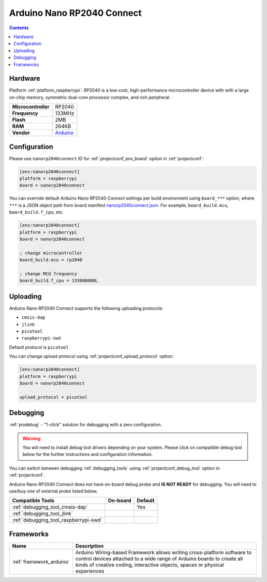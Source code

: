  
.. _board_raspberrypi_nanorp2040connect:

Arduino Nano RP2040 Connect
===========================

.. contents::

Hardware
--------

Platform :ref:`platform_raspberrypi`: RP2040 is a low-cost, high-performance microcontroller device with with a large on-chip memory, symmetric dual-core processor complex, and rich peripheral.

.. list-table::

  * - **Microcontroller**
    - RP2040
  * - **Frequency**
    - 133MHz
  * - **Flash**
    - 2MB
  * - **RAM**
    - 264KB
  * - **Vendor**
    - `Arduino <https://blog.arduino.cc/2021/01/20/welcome-raspberry-pi-to-the-world-of-microcontrollers/?utm_source=platformio.org&utm_medium=docs>`__


Configuration
-------------

Please use ``nanorp2040connect`` ID for :ref:`projectconf_env_board` option in :ref:`projectconf`:

.. code-block:: ini

  [env:nanorp2040connect]
  platform = raspberrypi
  board = nanorp2040connect

You can override default Arduino Nano RP2040 Connect settings per build environment using
``board_***`` option, where ``***`` is a JSON object path from
board manifest `nanorp2040connect.json <https://github.com/platformio/platform-raspberrypi/blob/master/boards/nanorp2040connect.json>`_. For example,
``board_build.mcu``, ``board_build.f_cpu``, etc.

.. code-block:: ini

  [env:nanorp2040connect]
  platform = raspberrypi
  board = nanorp2040connect

  ; change microcontroller
  board_build.mcu = rp2040

  ; change MCU frequency
  board_build.f_cpu = 133000000L


Uploading
---------
Arduino Nano RP2040 Connect supports the following uploading protocols:

* ``cmsis-dap``
* ``jlink``
* ``picotool``
* ``raspberrypi-swd``

Default protocol is ``picotool``

You can change upload protocol using :ref:`projectconf_upload_protocol` option:

.. code-block:: ini

  [env:nanorp2040connect]
  platform = raspberrypi
  board = nanorp2040connect

  upload_protocol = picotool

Debugging
---------

:ref:`piodebug` - "1-click" solution for debugging with a zero configuration.

.. warning::
    You will need to install debug tool drivers depending on your system.
    Please click on compatible debug tool below for the further
    instructions and configuration information.

You can switch between debugging :ref:`debugging_tools` using
:ref:`projectconf_debug_tool` option in :ref:`projectconf`.

Arduino Nano RP2040 Connect does not have on-board debug probe and **IS NOT READY** for debugging. You will need to use/buy one of external probe listed below.

.. list-table::
  :header-rows:  1

  * - Compatible Tools
    - On-board
    - Default
  * - :ref:`debugging_tool_cmsis-dap`
    - 
    - Yes
  * - :ref:`debugging_tool_jlink`
    - 
    - 
  * - :ref:`debugging_tool_raspberrypi-swd`
    - 
    - 

Frameworks
----------
.. list-table::
    :header-rows:  1

    * - Name
      - Description

    * - :ref:`framework_arduino`
      - Arduino Wiring-based Framework allows writing cross-platform software to control devices attached to a wide range of Arduino boards to create all kinds of creative coding, interactive objects, spaces or physical experiences